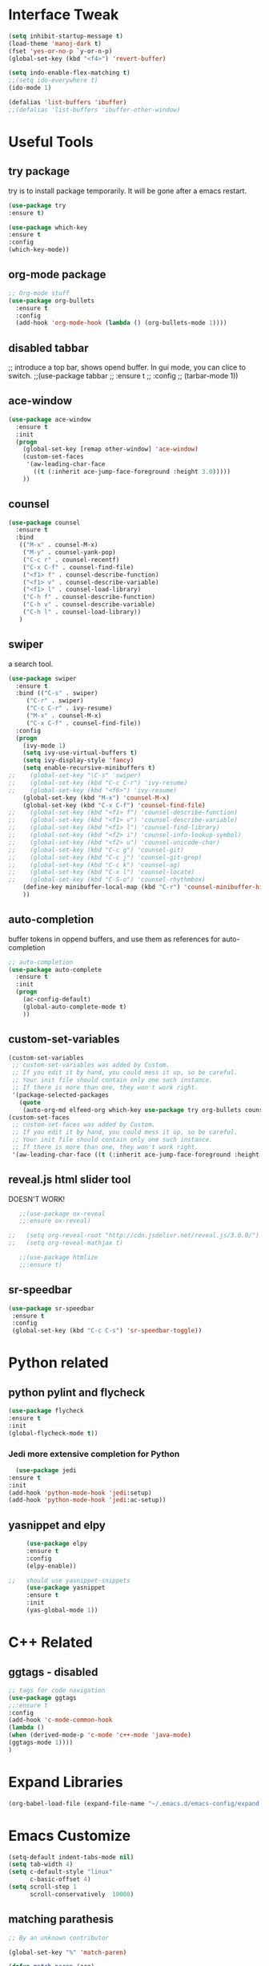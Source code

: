 #+STARTIP: overview
* Interface Tweak
#+BEGIN_SRC emacs-lisp 
(setq inhibit-startup-message t)
(load-theme 'manoj-dark t)
(fset 'yes-or-no-p `y-or-n-p)
(global-set-key (kbd "<f4>") 'revert-buffer)

(setq indo-enable-flex-matching t)
;;(setq ido-everywhere t)
(ido-mode 1)

(defalias 'list-buffers 'ibuffer)
;;(defalias 'list-buffers 'ibuffer-other-window)

#+END_SRC

* Useful Tools
** try package
try is to install package temporarily. It will be gone after a emacs restart.
#+BEGIN_SRC emacs-lisp
(use-package try
:ensure t)

(use-package which-key
:ensure t
:config
(which-key-mode))
#+END_SRC

** org-mode package
#+BEGIN_SRC emacs-lisp
;; Org-mode stuff
(use-package org-bullets
  :ensure t
  :config
  (add-hook 'org-mode-hook (lambda () (org-bullets-mode 1))))
#+END_SRC

** disabled tabbar
;; introduce a top bar, shows opend buffer. In gui mode, you can clice to switch.
;;(use-package tabbar
;;  :ensure t
;;  :config
;;  (tarbar-mode 1))

** ace-window
#+BEGIN_SRC emacs-lisp
(use-package ace-window
  :ensure t
  :init
  (progn
    (global-set-key [remap other-window] 'ace-window)
    (custom-set-faces
     '(aw-leading-char-face
       ((t (:inherit ace-jump-face-foreground :height 3.0)))))
    ))
#+END_SRC

** counsel
#+BEGIN_SRC emacs-lisp
(use-package counsel
  :ensure t
  :bind
   (("M-x" . counsel-M-x)
    ("M-y" . counsel-yank-pop)
    ("C-c r" . counsel-recentf)
    ("C-x C-f" . counsel-find-file)
    ("<f1> f" . counsel-describe-function)
    ("<f1> v" . counsel-describe-variable)
    ("<f1> l" . counsel-load-library)
    ("C-h f" . counsel-describe-function)
    ("C-h v" . counsel-describe-variable)
    ("C-h l" . counsel-load-library))
   )
#+END_SRC

** swiper
a search tool. 
#+BEGIN_SRC emacs-lisp
(use-package swiper
  :ensure t
  :bind (("C-s" . swiper)
	 ("C-r" . swiper)
	 ("C-c C-r" . ivy-resume)
	 ("M-x" . counsel-M-x)
	 ("C-x C-f" . counsel-find-file))
  :config
  (progn
    (ivy-mode 1)
    (setq ivy-use-virtual-buffers t)
    (setq ivy-display-style 'fancy)
    (setq enable-recursive-minibuffers t)
;;    (global-set-key "\C-s" 'swiper)
;;    (global-set-key (kbd "C-c C-r") 'ivy-resume)
;;    (global-set-key (kbd "<f6>") 'ivy-resume)
    (global-set-key (kbd "M-x") 'counsel-M-x)
    (global-set-key (kbd "C-x C-f") 'counsel-find-file)
;;    (global-set-key (kbd "<f1> f") 'counsel-describe-function)
;;    (global-set-key (kbd "<f1> v") 'counsel-describe-variable)
;;    (global-set-key (kbd "<f1> l") 'counsel-find-library)
;;    (global-set-key (kbd "<f2> i") 'counsel-info-lookup-symbol)
;;    (global-set-key (kbd "<f2> u") 'counsel-unicode-char)
;;    (global-set-key (kbd "C-c g") 'counsel-git)
;;    (global-set-key (kbd "C-c j") 'counsel-git-grep)
;;    (global-set-key (kbd "C-c k") 'counsel-ag)
;;    (global-set-key (kbd "C-x l") 'counsel-locate)
;;    (global-set-key (kbd "C-S-o") 'counsel-rhythmbox)
    (define-key minibuffer-local-map (kbd "C-r") 'counsel-minibuffer-history)
    ))
#+END_SRC

** auto-completion
buffer tokens in oppend buffers, and use them as references for auto-completion
#+BEGIN_SRC emacs-lisp
;; auto-completion
(use-package auto-complete
  :ensure t
  :init
  (progn
    (ac-config-default)
    (global-auto-complete-mode t)
    ))

#+END_SRC

** custom-set-variables
#+BEGIN_SRC emacs-lisp 
(custom-set-variables
 ;; custom-set-variables was added by Custom.
 ;; If you edit it by hand, you could mess it up, so be careful.
 ;; Your init file should contain only one such instance.
 ;; If there is more than one, they won't work right.
 '(package-selected-packages
   (quote
    (auto-org-md elfeed-org which-key use-package try org-bullets counsel auto-complete ace-window))))
(custom-set-faces
 ;; custom-set-faces was added by Custom.
 ;; If you edit it by hand, you could mess it up, so be careful.
 ;; Your init file should contain only one such instance.
 ;; If there is more than one, they won't work right.
 '(aw-leading-char-face ((t (:inherit ace-jump-face-foreground :height 10.0)))))

#+END_SRC
** reveal.js html slider tool
DOESN'T WORK!
   #+BEGIN_SRC emacs-lisp 
   ;;(use-package ox-reveal
   ;;:ensure ox-reveal)

;;   (setq org-reveal-root "http://cdn.jsdelivr.net/reveal.js/3.0.0/")
;;   (setq org-reveal-mathjax t)

   ;;(use-package htmlize
   ;;:ensure t)
   #+END_SRC
** sr-speedbar
   #+BEGIN_SRC emacs-lisp
   (use-package sr-speedbar
    :ensure t
    :config
    (global-set-key (kbd "C-c C-s") 'sr-speedbar-toggle))
   #+END_SRC
* Python related
** python pylint and flycheck
#+BEGIN_SRC emacs-lisp
(use-package flycheck
:ensure t
:init
(global-flycheck-mode t))
#+END_SRC
*** Jedi more extensive completion for Python
    #+BEGIN_SRC emacs-lisp
      (use-package jedi
	:ensure t
	:init
	(add-hook 'python-mode-hook 'jedi:setup)
	(add-hook 'python-mode-hook 'jedi:ac-setup))

    #+END_SRC
** yasnippet and elpy
   #+BEGIN_SRC emacs-lisp 
     (use-package elpy
     :ensure t
     :config
     (elpy-enable))

;;   should use yasnippet-snippets
     (use-package yasnippet
     :ensure t
     :init
     (yas-global-mode 1))
   #+END_SRC

* C++ Related
** ggtags - disabled
#+BEGIN_SRC emacs-lisp
;; tags for code navigation
(use-package ggtags
;;:ensure t
:config
(add-hook 'c-mode-common-hook
(lambda ()
(when (derived-mode-p 'c-mode 'c++-mode 'java-mode)
(ggtags-mode 1))))
)
#+END_SRC

* Expand Libraries
   #+BEGIN_SRC emacs-lisp
   (org-babel-load-file (expand-file-name "~/.emacs.d/emacs-config/expand.org"))
   #+END_SRC
* Emacs Customize
  #+BEGIN_SRC emacs-lisp
  (setq-default indent-tabs-mode nil)
  (setq tab-width 4)
  (setq c-default-style "linux"
        c-basic-offset 4)
  (setq scroll-step 1
        scroll-conservatively  10000)
  #+END_SRC
** matching parathesis
   #+BEGIN_SRC emacs-lisp
          ;; By an unknown contributor
          
          (global-set-key "%" 'match-paren)
          
          (defun match-paren (arg)
            "Go to the matching paren if on a paren; otherwise insert %."
            (interactive "p")
            (cond ((looking-at "\\s(") (forward-list 1) (backward-char 1))
                  ((looking-at "\\s)") (forward-char 1) (backward-list 1))
                  (t (self-insert-command (or arg 1)))))
   #+END_SRC


** highlight current word
   #+BEGIN_SRC emacs-lisp
   (require 'hi-lock)
    (defun jpt-toggle-mark-word-at-point ()
    (interactive)
    (if hi-lock-interactive-patterns
        (unhighlight-regexp (car (car hi-lock-interactive-patterns)))
        (highlight-symbol-at-point)))

    (global-set-key (kbd "C-.") 'jpt-toggle-mark-word-at-point)
   #+END_SRC

   #+RESULTS:
   : jpt-toggle-mark-word-at-point

** [TEST] restore previous buffers
   #+BEGIN_SRC emacs-lisp
   (desktop-save-mode 1)
   #+END_SRC

